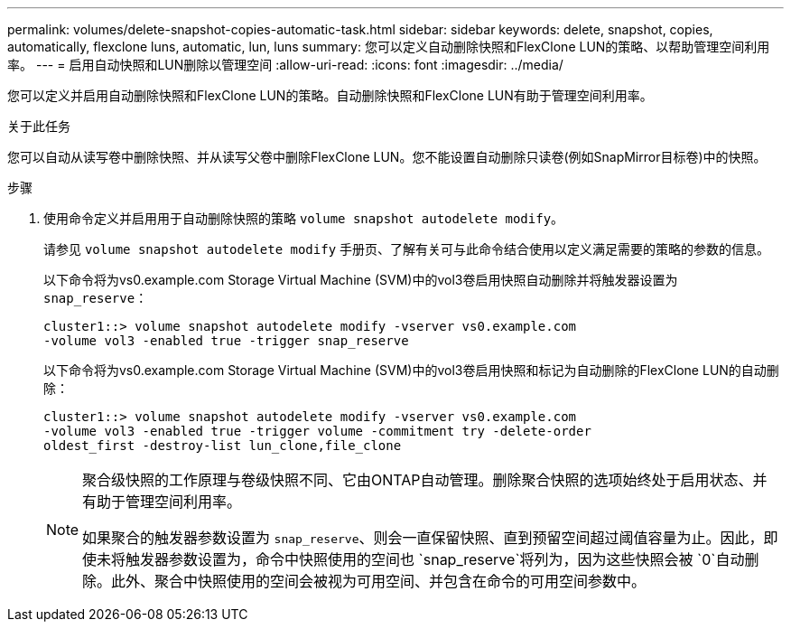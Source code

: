 ---
permalink: volumes/delete-snapshot-copies-automatic-task.html 
sidebar: sidebar 
keywords: delete, snapshot, copies, automatically, flexclone luns, automatic, lun, luns 
summary: 您可以定义自动删除快照和FlexClone LUN的策略、以帮助管理空间利用率。 
---
= 启用自动快照和LUN删除以管理空间
:allow-uri-read: 
:icons: font
:imagesdir: ../media/


[role="lead"]
您可以定义并启用自动删除快照和FlexClone LUN的策略。自动删除快照和FlexClone LUN有助于管理空间利用率。

.关于此任务
您可以自动从读写卷中删除快照、并从读写父卷中删除FlexClone LUN。您不能设置自动删除只读卷(例如SnapMirror目标卷)中的快照。

.步骤
. 使用命令定义并启用用于自动删除快照的策略 `volume snapshot autodelete modify`。
+
请参见 `volume snapshot autodelete modify` 手册页、了解有关可与此命令结合使用以定义满足需要的策略的参数的信息。

+
以下命令将为vs0.example.com Storage Virtual Machine (SVM)中的vol3卷启用快照自动删除并将触发器设置为 `snap_reserve`：

+
[listing]
----
cluster1::> volume snapshot autodelete modify -vserver vs0.example.com
-volume vol3 -enabled true -trigger snap_reserve
----
+
以下命令将为vs0.example.com Storage Virtual Machine (SVM)中的vol3卷启用快照和标记为自动删除的FlexClone LUN的自动删除：

+
[listing]
----
cluster1::> volume snapshot autodelete modify -vserver vs0.example.com
-volume vol3 -enabled true -trigger volume -commitment try -delete-order
oldest_first -destroy-list lun_clone,file_clone
----
+
[NOTE]
====
聚合级快照的工作原理与卷级快照不同、它由ONTAP自动管理。删除聚合快照的选项始终处于启用状态、并有助于管理空间利用率。

如果聚合的触发器参数设置为 `snap_reserve`、则会一直保留快照、直到预留空间超过阈值容量为止。因此，即使未将触发器参数设置为，命令中快照使用的空间也 `snap_reserve`将列为，因为这些快照会被 `0`自动删除。此外、聚合中快照使用的空间会被视为可用空间、并包含在命令的可用空间参数中。

====

